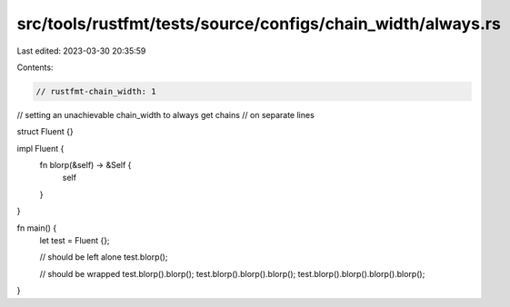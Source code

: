 src/tools/rustfmt/tests/source/configs/chain_width/always.rs
============================================================

Last edited: 2023-03-30 20:35:59

Contents:

.. code-block:: rs

    // rustfmt-chain_width: 1
// setting an unachievable chain_width to always get chains
// on separate lines

struct Fluent {}

impl Fluent {
    fn blorp(&self) -> &Self {
        self
    }
}

fn main() {
    let test = Fluent {};

    // should be left alone
    test.blorp();

    // should be wrapped
    test.blorp().blorp();
    test.blorp().blorp().blorp();
    test.blorp().blorp().blorp().blorp();
}


